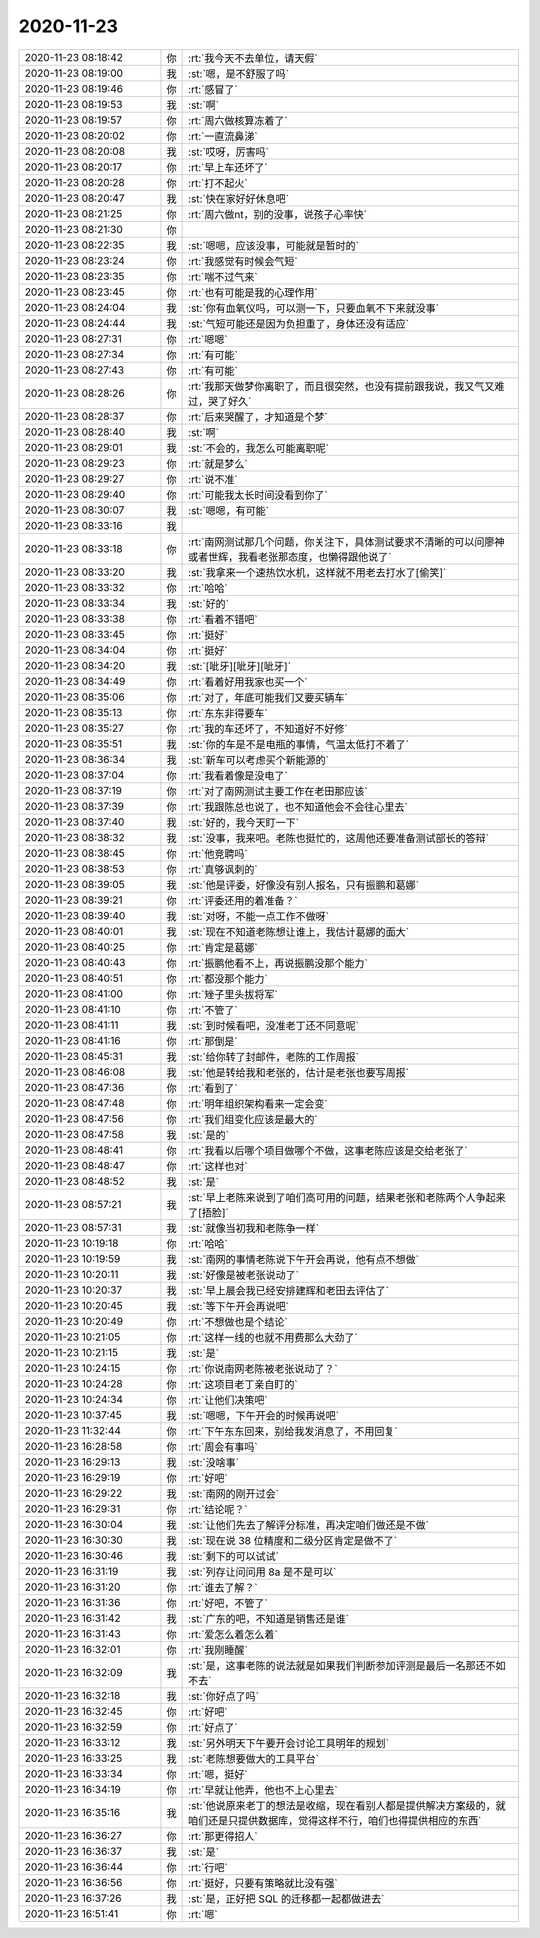 2020-11-23
-------------

.. list-table::
   :widths: 25, 1, 60

   * - 2020-11-23 08:18:42
     - 你
     - :rt:`我今天不去单位，请天假`
   * - 2020-11-23 08:19:00
     - 我
     - :st:`嗯，是不舒服了吗`
   * - 2020-11-23 08:19:46
     - 你
     - :rt:`感冒了`
   * - 2020-11-23 08:19:53
     - 我
     - :st:`啊`
   * - 2020-11-23 08:19:57
     - 你
     - :rt:`周六做核算冻着了`
   * - 2020-11-23 08:20:02
     - 你
     - :rt:`一直流鼻涕`
   * - 2020-11-23 08:20:08
     - 我
     - :st:`哎呀，厉害吗`
   * - 2020-11-23 08:20:17
     - 你
     - :rt:`早上车还坏了`
   * - 2020-11-23 08:20:28
     - 你
     - :rt:`打不起火`
   * - 2020-11-23 08:20:47
     - 我
     - :st:`快在家好好休息吧`
   * - 2020-11-23 08:21:25
     - 你
     - :rt:`周六做nt，别的没事，说孩子心率快`
   * - 2020-11-23 08:21:30
     - 你
     - .. image:: /images/371476.jpg
          :width: 100px
   * - 2020-11-23 08:22:35
     - 我
     - :st:`嗯嗯，应该没事，可能就是暂时的`
   * - 2020-11-23 08:23:24
     - 你
     - :rt:`我感觉有时候会气短`
   * - 2020-11-23 08:23:35
     - 你
     - :rt:`喘不过气来`
   * - 2020-11-23 08:23:45
     - 你
     - :rt:`也有可能是我的心理作用`
   * - 2020-11-23 08:24:04
     - 我
     - :st:`你有血氧仪吗，可以测一下，只要血氧不下来就没事`
   * - 2020-11-23 08:24:44
     - 我
     - :st:`气短可能还是因为负担重了，身体还没有适应`
   * - 2020-11-23 08:27:31
     - 你
     - :rt:`嗯嗯`
   * - 2020-11-23 08:27:34
     - 你
     - :rt:`有可能`
   * - 2020-11-23 08:27:43
     - 你
     - :rt:`有可能`
   * - 2020-11-23 08:28:26
     - 你
     - :rt:`我那天做梦你离职了，而且很突然，也没有提前跟我说，我又气又难过，哭了好久`
   * - 2020-11-23 08:28:37
     - 你
     - :rt:`后来哭醒了，才知道是个梦`
   * - 2020-11-23 08:28:40
     - 我
     - :st:`啊`
   * - 2020-11-23 08:29:01
     - 我
     - :st:`不会的，我怎么可能离职呢`
   * - 2020-11-23 08:29:23
     - 你
     - :rt:`就是梦么`
   * - 2020-11-23 08:29:27
     - 你
     - :rt:`说不准`
   * - 2020-11-23 08:29:40
     - 你
     - :rt:`可能我太长时间没看到你了`
   * - 2020-11-23 08:30:07
     - 我
     - :st:`嗯嗯，有可能`
   * - 2020-11-23 08:33:16
     - 我
     - .. image:: /images/371494.jpg
          :width: 100px
   * - 2020-11-23 08:33:18
     - 你
     - :rt:`南网测试那几个问题，你关注下，具体测试要求不清晰的可以问廖神或者世辉，我看老张那态度，也懒得跟他说了`
   * - 2020-11-23 08:33:20
     - 我
     - :st:`我拿来一个速热饮水机，这样就不用老去打水了[偷笑]`
   * - 2020-11-23 08:33:32
     - 你
     - :rt:`哈哈`
   * - 2020-11-23 08:33:34
     - 我
     - :st:`好的`
   * - 2020-11-23 08:33:38
     - 你
     - :rt:`看着不错吧`
   * - 2020-11-23 08:33:45
     - 你
     - :rt:`挺好`
   * - 2020-11-23 08:34:04
     - 你
     - :rt:`挺好`
   * - 2020-11-23 08:34:20
     - 我
     - :st:`[呲牙][呲牙][呲牙]`
   * - 2020-11-23 08:34:49
     - 你
     - :rt:`看着好用我家也买一个`
   * - 2020-11-23 08:35:06
     - 你
     - :rt:`对了，年底可能我们又要买辆车`
   * - 2020-11-23 08:35:13
     - 你
     - :rt:`东东非得要车`
   * - 2020-11-23 08:35:27
     - 你
     - :rt:`我的车还坏了，不知道好不好修`
   * - 2020-11-23 08:35:51
     - 我
     - :st:`你的车是不是电瓶的事情，气温太低打不着了`
   * - 2020-11-23 08:36:34
     - 我
     - :st:`新车可以考虑买个新能源的`
   * - 2020-11-23 08:37:04
     - 你
     - :rt:`我看着像是没电了`
   * - 2020-11-23 08:37:19
     - 你
     - :rt:`对了南网测试主要工作在老田那应该`
   * - 2020-11-23 08:37:39
     - 你
     - :rt:`我跟陈总也说了，也不知道他会不会往心里去`
   * - 2020-11-23 08:37:40
     - 我
     - :st:`好的，我今天盯一下`
   * - 2020-11-23 08:38:32
     - 我
     - :st:`没事，我来吧。老陈也挺忙的，这周他还要准备测试部长的答辩`
   * - 2020-11-23 08:38:45
     - 你
     - :rt:`他竞聘吗`
   * - 2020-11-23 08:38:53
     - 你
     - :rt:`真够讽刺的`
   * - 2020-11-23 08:39:05
     - 我
     - :st:`他是评委，好像没有别人报名，只有振鹏和葛娜`
   * - 2020-11-23 08:39:21
     - 你
     - :rt:`评委还用的着准备？`
   * - 2020-11-23 08:39:40
     - 我
     - :st:`对呀，不能一点工作不做呀`
   * - 2020-11-23 08:40:01
     - 我
     - :st:`现在不知道老陈想让谁上，我估计葛娜的面大`
   * - 2020-11-23 08:40:25
     - 你
     - :rt:`肯定是葛娜`
   * - 2020-11-23 08:40:43
     - 你
     - :rt:`振鹏他看不上，再说振鹏没那个能力`
   * - 2020-11-23 08:40:51
     - 你
     - :rt:`都没那个能力`
   * - 2020-11-23 08:41:00
     - 你
     - :rt:`矬子里头拔将军`
   * - 2020-11-23 08:41:10
     - 你
     - :rt:`不管了`
   * - 2020-11-23 08:41:11
     - 我
     - :st:`到时候看吧，没准老丁还不同意呢`
   * - 2020-11-23 08:41:16
     - 你
     - :rt:`那倒是`
   * - 2020-11-23 08:45:31
     - 我
     - :st:`给你转了封邮件，老陈的工作周报`
   * - 2020-11-23 08:46:08
     - 我
     - :st:`他是转给我和老张的，估计是老张也要写周报`
   * - 2020-11-23 08:47:36
     - 你
     - :rt:`看到了`
   * - 2020-11-23 08:47:48
     - 你
     - :rt:`明年组织架构看来一定会变`
   * - 2020-11-23 08:47:56
     - 你
     - :rt:`我们组变化应该是最大的`
   * - 2020-11-23 08:47:58
     - 我
     - :st:`是的`
   * - 2020-11-23 08:48:41
     - 你
     - :rt:`我看以后哪个项目做哪个不做，这事老陈应该是交给老张了`
   * - 2020-11-23 08:48:47
     - 你
     - :rt:`这样也对`
   * - 2020-11-23 08:48:52
     - 我
     - :st:`是`
   * - 2020-11-23 08:57:21
     - 我
     - :st:`早上老陈来说到了咱们高可用的问题，结果老张和老陈两个人争起来了[捂脸]`
   * - 2020-11-23 08:57:31
     - 我
     - :st:`就像当初我和老陈争一样`
   * - 2020-11-23 10:19:18
     - 你
     - :rt:`哈哈`
   * - 2020-11-23 10:19:59
     - 我
     - :st:`南网的事情老陈说下午开会再说，他有点不想做`
   * - 2020-11-23 10:20:11
     - 我
     - :st:`好像是被老张说动了`
   * - 2020-11-23 10:20:37
     - 我
     - :st:`早上晨会我已经安排建辉和老田去评估了`
   * - 2020-11-23 10:20:45
     - 我
     - :st:`等下午开会再说吧`
   * - 2020-11-23 10:20:49
     - 你
     - :rt:`不想做也是个结论`
   * - 2020-11-23 10:21:05
     - 你
     - :rt:`这样一线的也就不用费那么大劲了`
   * - 2020-11-23 10:21:15
     - 我
     - :st:`是`
   * - 2020-11-23 10:24:15
     - 你
     - :rt:`你说南网老陈被老张说动了？`
   * - 2020-11-23 10:24:28
     - 你
     - :rt:`这项目老丁亲自盯的`
   * - 2020-11-23 10:24:34
     - 你
     - :rt:`让他们决策吧`
   * - 2020-11-23 10:37:45
     - 我
     - :st:`嗯嗯，下午开会的时候再说吧`
   * - 2020-11-23 11:32:44
     - 你
     - :rt:`下午东东回来，别给我发消息了，不用回复`
   * - 2020-11-23 16:28:58
     - 你
     - :rt:`周会有事吗`
   * - 2020-11-23 16:29:13
     - 我
     - :st:`没啥事`
   * - 2020-11-23 16:29:19
     - 你
     - :rt:`好吧`
   * - 2020-11-23 16:29:22
     - 我
     - :st:`南网的刚开过会`
   * - 2020-11-23 16:29:31
     - 你
     - :rt:`结论呢？`
   * - 2020-11-23 16:30:04
     - 我
     - :st:`让他们先去了解评分标准，再决定咱们做还是不做`
   * - 2020-11-23 16:30:30
     - 我
     - :st:`现在说 38 位精度和二级分区肯定是做不了`
   * - 2020-11-23 16:30:46
     - 我
     - :st:`剩下的可以试试`
   * - 2020-11-23 16:31:19
     - 我
     - :st:`列存让问问用 8a 是不是可以`
   * - 2020-11-23 16:31:20
     - 你
     - :rt:`谁去了解？`
   * - 2020-11-23 16:31:36
     - 你
     - :rt:`好吧，不管了`
   * - 2020-11-23 16:31:42
     - 我
     - :st:`广东的吧，不知道是销售还是谁`
   * - 2020-11-23 16:31:43
     - 你
     - :rt:`爱怎么着怎么着`
   * - 2020-11-23 16:32:01
     - 你
     - :rt:`我刚睡醒`
   * - 2020-11-23 16:32:09
     - 我
     - :st:`是，这事老陈的说法就是如果我们判断参加评测是最后一名那还不如不去`
   * - 2020-11-23 16:32:18
     - 我
     - :st:`你好点了吗`
   * - 2020-11-23 16:32:45
     - 你
     - :rt:`好吧`
   * - 2020-11-23 16:32:59
     - 你
     - :rt:`好点了`
   * - 2020-11-23 16:33:12
     - 我
     - :st:`另外明天下午要开会讨论工具明年的规划`
   * - 2020-11-23 16:33:25
     - 我
     - :st:`老陈想要做大的工具平台`
   * - 2020-11-23 16:33:34
     - 你
     - :rt:`嗯，挺好`
   * - 2020-11-23 16:34:19
     - 你
     - :rt:`早就让他弄，他也不上心里去`
   * - 2020-11-23 16:35:16
     - 我
     - :st:`他说原来老丁的想法是收缩，现在看别人都是提供解决方案级的，就咱们还是只提供数据库，觉得这样不行，咱们也得提供相应的东西`
   * - 2020-11-23 16:36:27
     - 你
     - :rt:`那更得招人`
   * - 2020-11-23 16:36:37
     - 我
     - :st:`是`
   * - 2020-11-23 16:36:44
     - 你
     - :rt:`行吧`
   * - 2020-11-23 16:36:56
     - 你
     - :rt:`挺好，只要有策略就比没有强`
   * - 2020-11-23 16:37:26
     - 我
     - :st:`是，正好把 SQL 的迁移都一起都做进去`
   * - 2020-11-23 16:51:41
     - 你
     - :rt:`嗯`